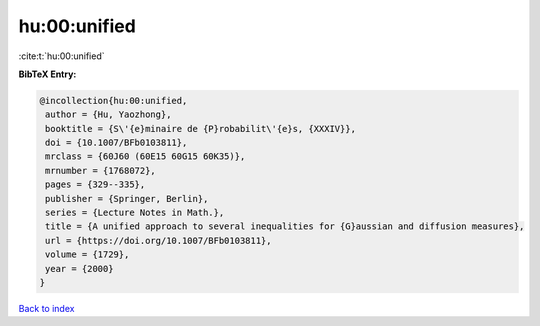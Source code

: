 hu:00:unified
=============

:cite:t:`hu:00:unified`

**BibTeX Entry:**

.. code-block:: bibtex

   @incollection{hu:00:unified,
    author = {Hu, Yaozhong},
    booktitle = {S\'{e}minaire de {P}robabilit\'{e}s, {XXXIV}},
    doi = {10.1007/BFb0103811},
    mrclass = {60J60 (60E15 60G15 60K35)},
    mrnumber = {1768072},
    pages = {329--335},
    publisher = {Springer, Berlin},
    series = {Lecture Notes in Math.},
    title = {A unified approach to several inequalities for {G}aussian and diffusion measures},
    url = {https://doi.org/10.1007/BFb0103811},
    volume = {1729},
    year = {2000}
   }

`Back to index <../By-Cite-Keys.rst>`_
